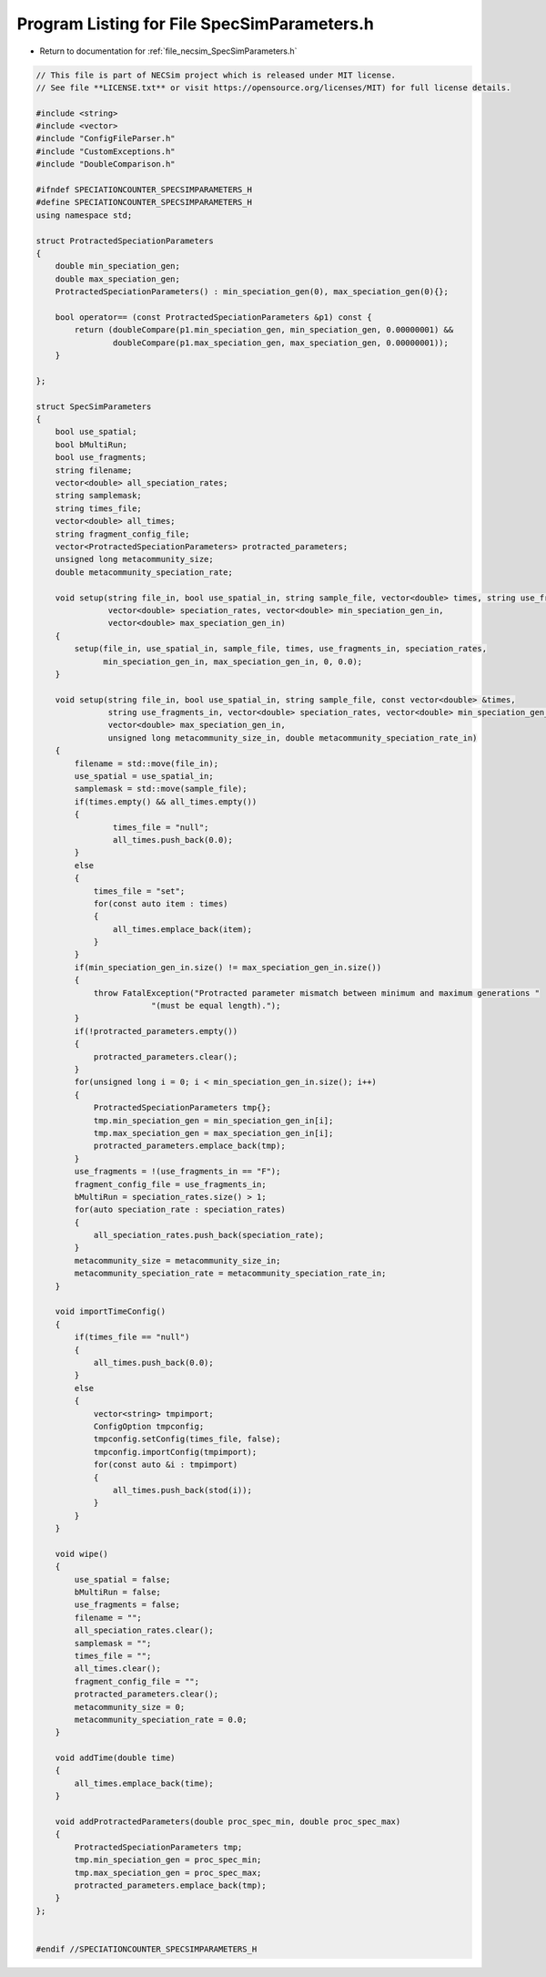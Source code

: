 
.. _program_listing_file_necsim_SpecSimParameters.h:

Program Listing for File SpecSimParameters.h
============================================

- Return to documentation for :ref:`file_necsim_SpecSimParameters.h`

.. code-block:: cpp

   // This file is part of NECSim project which is released under MIT license.
   // See file **LICENSE.txt** or visit https://opensource.org/licenses/MIT) for full license details.
   
   #include <string>
   #include <vector>
   #include "ConfigFileParser.h"
   #include "CustomExceptions.h"
   #include "DoubleComparison.h"
   
   #ifndef SPECIATIONCOUNTER_SPECSIMPARAMETERS_H
   #define SPECIATIONCOUNTER_SPECSIMPARAMETERS_H
   using namespace std;
   
   struct ProtractedSpeciationParameters
   {
       double min_speciation_gen;
       double max_speciation_gen;
       ProtractedSpeciationParameters() : min_speciation_gen(0), max_speciation_gen(0){};
   
       bool operator== (const ProtractedSpeciationParameters &p1) const {
           return (doubleCompare(p1.min_speciation_gen, min_speciation_gen, 0.00000001) &&
                   doubleCompare(p1.max_speciation_gen, max_speciation_gen, 0.00000001));
       }
   
   };
   
   struct SpecSimParameters
   {
       bool use_spatial;
       bool bMultiRun;
       bool use_fragments;
       string filename;
       vector<double> all_speciation_rates;
       string samplemask;
       string times_file;
       vector<double> all_times;
       string fragment_config_file;
       vector<ProtractedSpeciationParameters> protracted_parameters;
       unsigned long metacommunity_size;
       double metacommunity_speciation_rate;
   
       void setup(string file_in, bool use_spatial_in, string sample_file, vector<double> times, string use_fragments_in,
                  vector<double> speciation_rates, vector<double> min_speciation_gen_in,
                  vector<double> max_speciation_gen_in)
       {
           setup(file_in, use_spatial_in, sample_file, times, use_fragments_in, speciation_rates,
                 min_speciation_gen_in, max_speciation_gen_in, 0, 0.0);
       }
   
       void setup(string file_in, bool use_spatial_in, string sample_file, const vector<double> &times,
                  string use_fragments_in, vector<double> speciation_rates, vector<double> min_speciation_gen_in,
                  vector<double> max_speciation_gen_in,
                  unsigned long metacommunity_size_in, double metacommunity_speciation_rate_in)
       {
           filename = std::move(file_in);
           use_spatial = use_spatial_in;
           samplemask = std::move(sample_file);
           if(times.empty() && all_times.empty())
           {
                   times_file = "null";
                   all_times.push_back(0.0);
           }
           else
           {
               times_file = "set";
               for(const auto item : times)
               {
                   all_times.emplace_back(item);
               }
           }
           if(min_speciation_gen_in.size() != max_speciation_gen_in.size())
           {
               throw FatalException("Protracted parameter mismatch between minimum and maximum generations "
                           "(must be equal length).");
           }
           if(!protracted_parameters.empty())
           {
               protracted_parameters.clear();
           }
           for(unsigned long i = 0; i < min_speciation_gen_in.size(); i++)
           {
               ProtractedSpeciationParameters tmp{};
               tmp.min_speciation_gen = min_speciation_gen_in[i];
               tmp.max_speciation_gen = max_speciation_gen_in[i];
               protracted_parameters.emplace_back(tmp);
           }
           use_fragments = !(use_fragments_in == "F");
           fragment_config_file = use_fragments_in;
           bMultiRun = speciation_rates.size() > 1;
           for(auto speciation_rate : speciation_rates)
           {
               all_speciation_rates.push_back(speciation_rate);
           }
           metacommunity_size = metacommunity_size_in;
           metacommunity_speciation_rate = metacommunity_speciation_rate_in;
       }
   
       void importTimeConfig()
       {
           if(times_file == "null")
           {
               all_times.push_back(0.0);
           }
           else
           {
               vector<string> tmpimport;
               ConfigOption tmpconfig;
               tmpconfig.setConfig(times_file, false);
               tmpconfig.importConfig(tmpimport);
               for(const auto &i : tmpimport)
               {
                   all_times.push_back(stod(i));
               }
           }
       }
   
       void wipe()
       {
           use_spatial = false;
           bMultiRun = false;
           use_fragments = false;
           filename = "";
           all_speciation_rates.clear();
           samplemask = "";
           times_file = "";
           all_times.clear();
           fragment_config_file = "";
           protracted_parameters.clear();
           metacommunity_size = 0;
           metacommunity_speciation_rate = 0.0;
       }
   
       void addTime(double time)
       {
           all_times.emplace_back(time);
       }
   
       void addProtractedParameters(double proc_spec_min, double proc_spec_max)
       {
           ProtractedSpeciationParameters tmp;
           tmp.min_speciation_gen = proc_spec_min;
           tmp.max_speciation_gen = proc_spec_max;
           protracted_parameters.emplace_back(tmp);
       }
   };
   
   
   #endif //SPECIATIONCOUNTER_SPECSIMPARAMETERS_H
